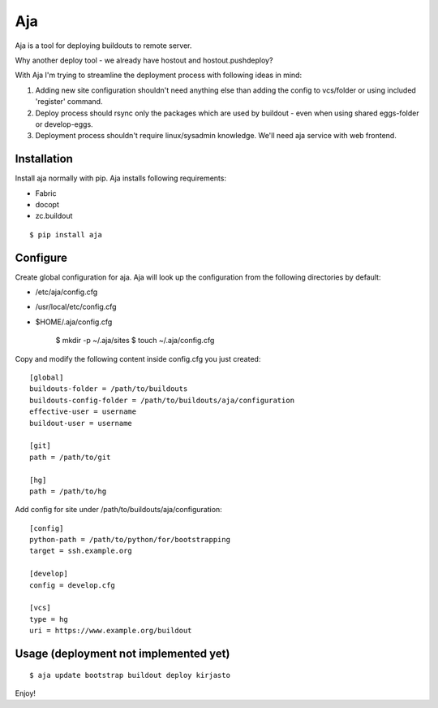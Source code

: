 Aja
===

Aja is a tool for deploying buildouts to remote server.

Why another deploy tool - we already have hostout and hostout.pushdeploy?

With Aja I'm trying to streamline the deployment process with following ideas in mind:

#. Adding new site configuration shouldn't need anything else than adding the config to
   vcs/folder or using included 'register' command.
#. Deploy process should rsync only the packages which are used by buildout - even when
   using shared eggs-folder or develop-eggs.
#. Deployment process shouldn't require linux/sysadmin knowledge. We'll need
   aja service with web frontend.


Installation
------------

Install aja normally with pip. Aja installs following requirements:

* Fabric
* docopt
* zc.buildout

::

    $ pip install aja

Configure
---------

Create global configuration for aja. Aja will look up the configuration from
the following directories by default:

* /etc/aja/config.cfg
* /usr/local/etc/config.cfg
* $HOME/.aja/config.cfg

    $ mkdir -p ~/.aja/sites
    $ touch ~/.aja/config.cfg

Copy and modify the following content inside config.cfg you just created::

    [global]
    buildouts-folder = /path/to/buildouts
    buildouts-config-folder = /path/to/buildouts/aja/configuration
    effective-user = username
    buildout-user = username

    [git]
    path = /path/to/git

    [hg]
    path = /path/to/hg


Add config for site under /path/to/buildouts/aja/configuration::

    [config]
    python-path = /path/to/python/for/bootstrapping
    target = ssh.example.org

    [develop]
    config = develop.cfg

    [vcs]
    type = hg
    uri = https://www.example.org/buildout

Usage (deployment not implemented yet)
--------------------------------------

::

    $ aja update bootstrap buildout deploy kirjasto

Enjoy!
